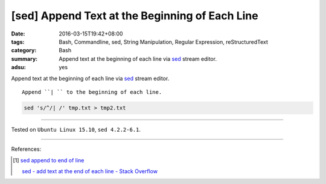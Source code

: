 [sed] Append Text at the Beginning of Each Line
###############################################

:date: 2016-03-15T19:42+08:00
:tags: Bash, Commandline, sed, String Manipulation, Regular Expression,
       reStructuredText
:category: Bash
:summary: Append text at the beginning of each line via sed_ stream editor.
:adsu: yes


Append text at the beginning of each line via sed_ stream editor.

::

  Append ``| `` to the beginning of each line.

.. code-block:: bash

  sed 's/^/| /' tmp.txt > tmp2.txt


----

Tested on ``Ubuntu Linux 15.10``, ``sed 4.2.2-6.1``.

----

References:

.. [1] `sed append to end of line <https://www.google.com/search?q=sed+append+to+end+of+line>`_

       `sed - add text at the end of each line - Stack Overflow <http://stackoverflow.com/questions/15978504/add-text-at-the-end-of-each-line>`_


.. _sed: http://www.grymoire.com/Unix/Sed.html
